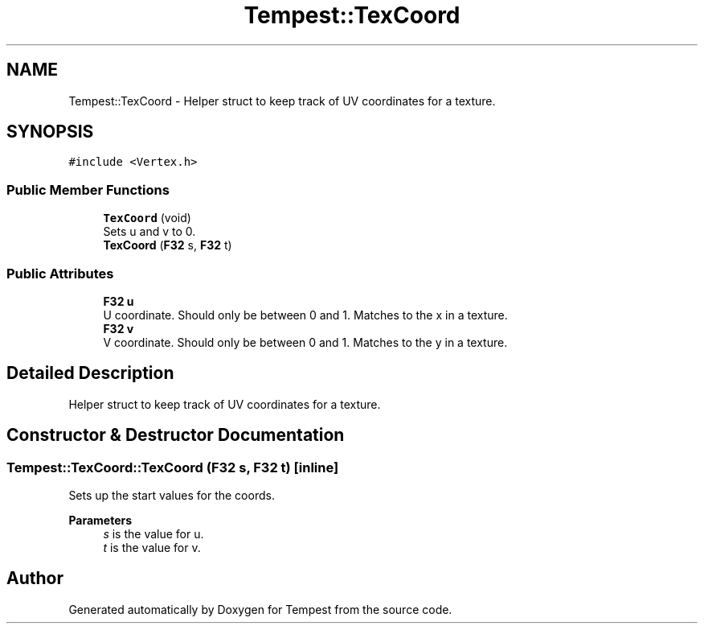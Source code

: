 .TH "Tempest::TexCoord" 3 "Mon Mar 2 2020" "Tempest" \" -*- nroff -*-
.ad l
.nh
.SH NAME
Tempest::TexCoord \- Helper struct to keep track of UV coordinates for a texture\&.  

.SH SYNOPSIS
.br
.PP
.PP
\fC#include <Vertex\&.h>\fP
.SS "Public Member Functions"

.in +1c
.ti -1c
.RI "\fBTexCoord\fP (void)"
.br
.RI "Sets u and v to 0\&. "
.ti -1c
.RI "\fBTexCoord\fP (\fBF32\fP s, \fBF32\fP t)"
.br
.in -1c
.SS "Public Attributes"

.in +1c
.ti -1c
.RI "\fBF32\fP \fBu\fP"
.br
.RI "U coordinate\&. Should only be between 0 and 1\&. Matches to the x in a texture\&. "
.ti -1c
.RI "\fBF32\fP \fBv\fP"
.br
.RI "V coordinate\&. Should only be between 0 and 1\&. Matches to the y in a texture\&. "
.in -1c
.SH "Detailed Description"
.PP 
Helper struct to keep track of UV coordinates for a texture\&. 
.SH "Constructor & Destructor Documentation"
.PP 
.SS "Tempest::TexCoord::TexCoord (\fBF32\fP s, \fBF32\fP t)\fC [inline]\fP"
Sets up the start values for the coords\&. 
.PP
\fBParameters\fP
.RS 4
\fIs\fP is the value for u\&. 
.br
\fIt\fP is the value for v\&. 
.br
 
.RE
.PP


.SH "Author"
.PP 
Generated automatically by Doxygen for Tempest from the source code\&.
